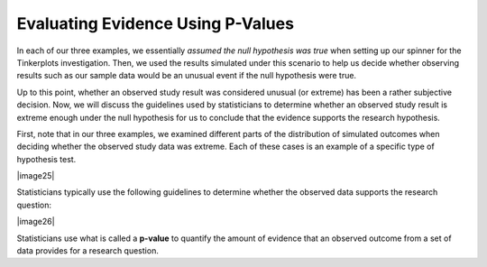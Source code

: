 Evaluating Evidence Using P-Values
----------------------------------

In each of our three examples, we essentially *assumed the null
hypothesis was true* when setting up our spinner for the Tinkerplots
investigation. Then, we used the results simulated under this scenario
to help us decide whether observing results such as our sample data
would be an unusual event if the null hypothesis were true.

Up to this point, whether an observed study result was considered
unusual (or extreme) has been a rather subjective decision. Now, we will
discuss the guidelines used by statisticians to determine whether an
observed study result is extreme enough under the null hypothesis for us
to conclude that the evidence supports the research hypothesis.

First, note that in our three examples, we examined different parts of
the distribution of simulated outcomes when deciding whether the
observed study data was extreme. Each of these cases is an example of a
specific type of hypothesis test.

|image25|

Statisticians typically use the following guidelines to determine
whether the observed data supports the research question:

|image26|

Statisticians use what is called a **p-value** to quantify the amount
of evidence that an observed outcome from a set of data provides for a
research question.
